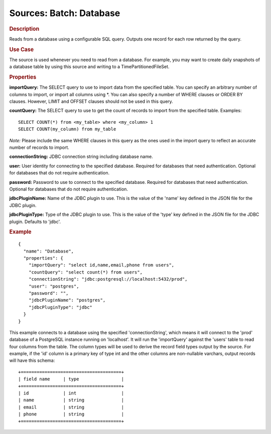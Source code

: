 .. meta::
    :author: Cask Data, Inc.
    :copyright: Copyright © 2015 Cask Data, Inc.

========================
Sources: Batch: Database 
========================

.. rubric:: Description

Reads from a database using a configurable SQL query.
Outputs one record for each row returned by the query.

.. rubric:: Use Case

The source is used whenever you need to read from a database. For example, you may want
to create daily snapshots of a database table by using this source and writing to
a TimePartitionedFileSet.

.. rubric:: Properties

**importQuery:** The SELECT query to use to import data from the specified table. You can
specify an arbitrary number of columns to import, or import all columns using \*. You can
also specify a number of WHERE clauses or ORDER BY clauses. However, LIMIT and OFFSET
clauses should not be used in this query.

.. highlight:: sql

**countQuery:** The SELECT query to use to get the count of records to import from the
specified table. Examples::

  SELECT COUNT(*) from <my_table> where <my_column> 1
  SELECT COUNT(my_column) from my_table

*Note:* Please include the same WHERE clauses in this query as the ones used in the import
query to reflect an accurate number of records to import.

**connectionString:** JDBC connection string including database name.

**user:** User identity for connecting to the specified database. Required for databases that need
authentication. Optional for databases that do not require authentication.

**password:** Password to use to connect to the specified database. Required for databases
that need authentication. Optional for databases that do not require authentication.

**jdbcPluginName:** Name of the JDBC plugin to use. This is the value of the 'name' key
defined in the JSON file for the JDBC plugin.

**jdbcPluginType:** Type of the JDBC plugin to use. This is the value of the 'type' key
defined in the JSON file for the JDBC plugin. Defaults to 'jdbc'.

.. rubric:: Example

::

  {
    "name": "Database",
    "properties": {
      "importQuery": "select id,name,email,phone from users",
      "countQuery": "select count(*) from users",
      "connectionString": "jdbc:postgresql://localhost:5432/prod",
      "user": "postgres",
      "password": "",
      "jdbcPluginName": "postgres",
      "jdbcPluginType": "jdbc"
    }
  }

This example connects to a database using the specified 'connectionString', which means
it will connect to the 'prod' database of a PostgreSQL instance running on 'localhost'.
It will run the 'importQuery' against the 'users' table to read four columns from the table.
The column types will be used to derive the record field types output by the source.
For example, if the 'id' column is a primary key of type int and the other columns are
non-nullable varchars, output records will have this schema::

  +======================================+
  | field name     | type                |
  +======================================+
  | id             | int                 |
  | name           | string              |
  | email          | string              |
  | phone          | string              |
  +======================================+


